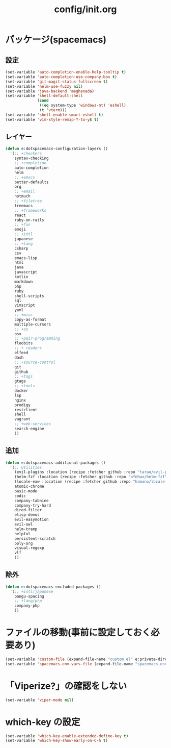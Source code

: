 #+TITLE: config/init.org
#+STARTUP: overview

* パッケージ(spacemacs)
** 設定
   #+begin_src emacs-lisp
   (set-variable 'auto-completion-enable-help-tooltip t)
   (set-variable 'auto-completion-use-company-box t)
   (set-variable 'git-magit-status-fullscreen t)
   (set-variable 'helm-use-fuzzy nil)
   (set-variable 'java-backend 'meghanada)
   (set-variable 'shell-default-shell
                 (cond
                  ((eq system-type 'windows-nt) 'eshell)
                  (t 'vterm)))
   (set-variable 'shell-enable-smart-eshell t)
   (set-variable 'vim-style-remap-Y-to-y$ t)
   #+end_src
** レイヤー
   #+begin_src emacs-lisp
   (defun e:dotspacemacs-configuration-layers ()
     '(;; +checkers
       syntax-checking
       ;; +completion
       auto-completion
       helm
       ;; +emacs
       better-defaults
       org
       ;; +email
       notmuch
       ;; +filetree
       treemacs
       ;; +frameworks
       react
       ruby-on-rails
       ;; +fun
       emoji
       ;; +intl
       japanese
       ;; +lang
       csharp
       csv
       emacs-lisp
       html
       java
       javascript
       kotlin
       markdown
       php
       ruby
       shell-scripts
       sql
       vimscript
       yaml
       ;; +misc
       copy-as-format
       multiple-cursors
       ;; +os
       osx
       ;; +pair-programming
       floobits
       ;; + readers
       elfeed
       dash
       ;; +source-control
       git
       github
       ;; +tags
       gtags
       ;; +tools
       docker
       lsp
       nginx
       prodigy
       restclient
       shell
       vagrant
       ;; +web-services
       search-engine
       ))
   #+end_src
** 追加
   #+begin_src emacs-lisp
   (defun e:dotspacemacs-additional-packages ()
     '(;; Utilities
       (evil-plugins :location (recipe :fetcher github :repo "tarao/evil-plugins"))
       (helm-fzf :location (recipe :fetcher github :repo "ofnhwx/helm-fzf"))
       (locale-eaw :location (recipe :fetcher github :repo "hamano/locale-eaw"))
       atomic-chrome
       basic-mode
       codic
       company-tabnine
       company-try-hard
       dired-filter
       elisp-demos
       evil-easymotion
       evil-owl
       helm-tramp
       helpful
       persistent-scratch
       poly-org
       visual-regexp
       vlf
       ))
   #+end_src
** 除外
   #+begin_src emacs-lisp
   (defun e:dotspacemacs-excluded-packages ()
     '(;; +intl/japanese
       pangu-spacing
       ;; +lang/php
       company-php
       ))
   #+end_src
* ファイルの移動(事前に設定しておく必要あり)
  #+begin_src emacs-lisp
  (set-variable 'custom-file (expand-file-name "custom.el" e:private-directory))
  (set-variable 'spacemacs-env-vars-file (expand-file-name "spacemacs.env" e:private-directory))
  #+end_src
* 「Viperize?」の確認をしない
  #+begin_src emacs-lisp
  (set-variable 'viper-mode nil)
  #+end_src
* which-key の設定
  #+begin_src emacs-lisp
  (set-variable 'which-key-enable-extended-define-key t)
  (set-variable 'which-key-show-early-on-C-h t)
  #+end_src
